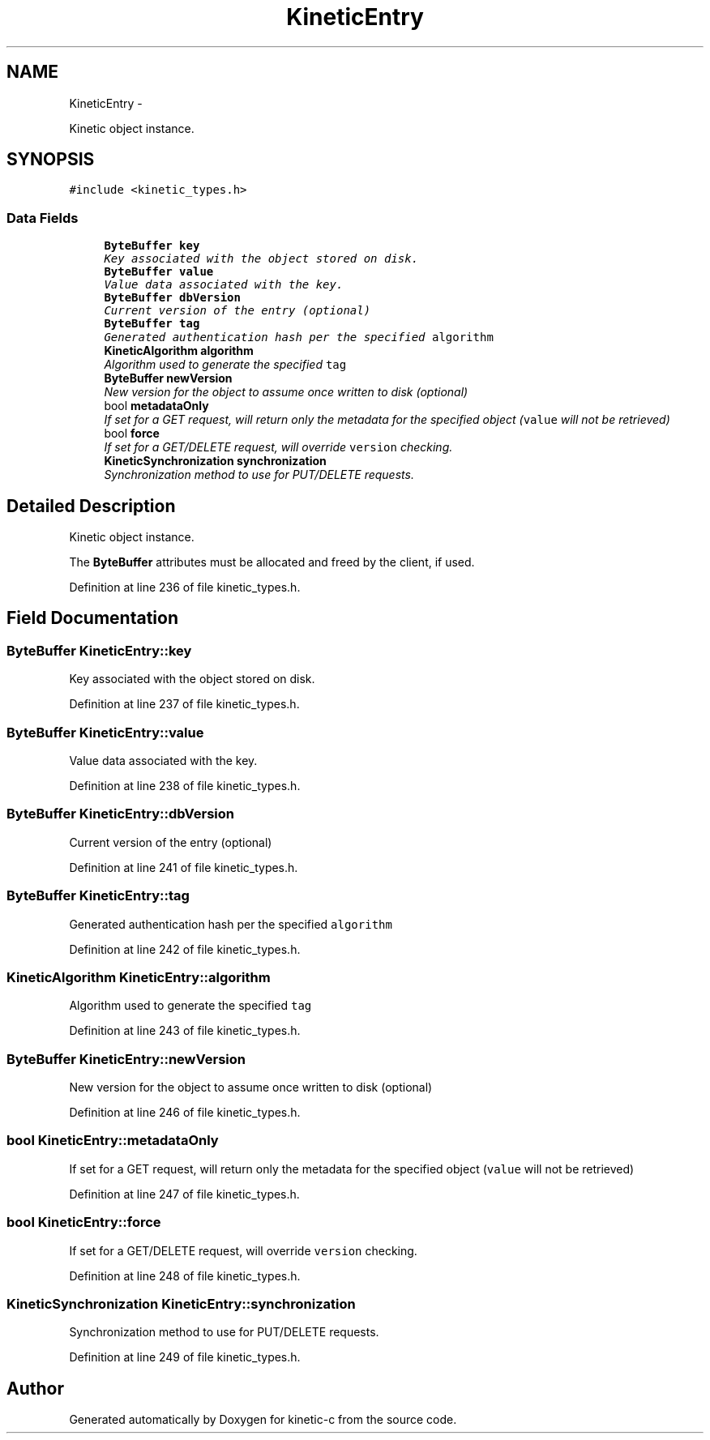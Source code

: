 .TH "KineticEntry" 3 "Tue Jan 27 2015" "Version v0.11.0" "kinetic-c" \" -*- nroff -*-
.ad l
.nh
.SH NAME
KineticEntry \- 
.PP
Kinetic object instance\&.  

.SH SYNOPSIS
.br
.PP
.PP
\fC#include <kinetic_types\&.h>\fP
.SS "Data Fields"

.in +1c
.ti -1c
.RI "\fBByteBuffer\fP \fBkey\fP"
.br
.RI "\fIKey associated with the object stored on disk\&. \fP"
.ti -1c
.RI "\fBByteBuffer\fP \fBvalue\fP"
.br
.RI "\fIValue data associated with the key\&. \fP"
.ti -1c
.RI "\fBByteBuffer\fP \fBdbVersion\fP"
.br
.RI "\fICurrent version of the entry (optional) \fP"
.ti -1c
.RI "\fBByteBuffer\fP \fBtag\fP"
.br
.RI "\fIGenerated authentication hash per the specified \fCalgorithm\fP \fP"
.ti -1c
.RI "\fBKineticAlgorithm\fP \fBalgorithm\fP"
.br
.RI "\fIAlgorithm used to generate the specified \fCtag\fP \fP"
.ti -1c
.RI "\fBByteBuffer\fP \fBnewVersion\fP"
.br
.RI "\fINew version for the object to assume once written to disk (optional) \fP"
.ti -1c
.RI "bool \fBmetadataOnly\fP"
.br
.RI "\fIIf set for a GET request, will return only the metadata for the specified object (\fCvalue\fP will not be retrieved) \fP"
.ti -1c
.RI "bool \fBforce\fP"
.br
.RI "\fIIf set for a GET/DELETE request, will override \fCversion\fP checking\&. \fP"
.ti -1c
.RI "\fBKineticSynchronization\fP \fBsynchronization\fP"
.br
.RI "\fISynchronization method to use for PUT/DELETE requests\&. \fP"
.in -1c
.SH "Detailed Description"
.PP 
Kinetic object instance\&. 

The \fBByteBuffer\fP attributes must be allocated and freed by the client, if used\&. 
.PP
Definition at line 236 of file kinetic_types\&.h\&.
.SH "Field Documentation"
.PP 
.SS "\fBByteBuffer\fP KineticEntry::key"

.PP
Key associated with the object stored on disk\&. 
.PP
Definition at line 237 of file kinetic_types\&.h\&.
.SS "\fBByteBuffer\fP KineticEntry::value"

.PP
Value data associated with the key\&. 
.PP
Definition at line 238 of file kinetic_types\&.h\&.
.SS "\fBByteBuffer\fP KineticEntry::dbVersion"

.PP
Current version of the entry (optional) 
.PP
Definition at line 241 of file kinetic_types\&.h\&.
.SS "\fBByteBuffer\fP KineticEntry::tag"

.PP
Generated authentication hash per the specified \fCalgorithm\fP 
.PP
Definition at line 242 of file kinetic_types\&.h\&.
.SS "\fBKineticAlgorithm\fP KineticEntry::algorithm"

.PP
Algorithm used to generate the specified \fCtag\fP 
.PP
Definition at line 243 of file kinetic_types\&.h\&.
.SS "\fBByteBuffer\fP KineticEntry::newVersion"

.PP
New version for the object to assume once written to disk (optional) 
.PP
Definition at line 246 of file kinetic_types\&.h\&.
.SS "bool KineticEntry::metadataOnly"

.PP
If set for a GET request, will return only the metadata for the specified object (\fCvalue\fP will not be retrieved) 
.PP
Definition at line 247 of file kinetic_types\&.h\&.
.SS "bool KineticEntry::force"

.PP
If set for a GET/DELETE request, will override \fCversion\fP checking\&. 
.PP
Definition at line 248 of file kinetic_types\&.h\&.
.SS "\fBKineticSynchronization\fP KineticEntry::synchronization"

.PP
Synchronization method to use for PUT/DELETE requests\&. 
.PP
Definition at line 249 of file kinetic_types\&.h\&.

.SH "Author"
.PP 
Generated automatically by Doxygen for kinetic-c from the source code\&.
